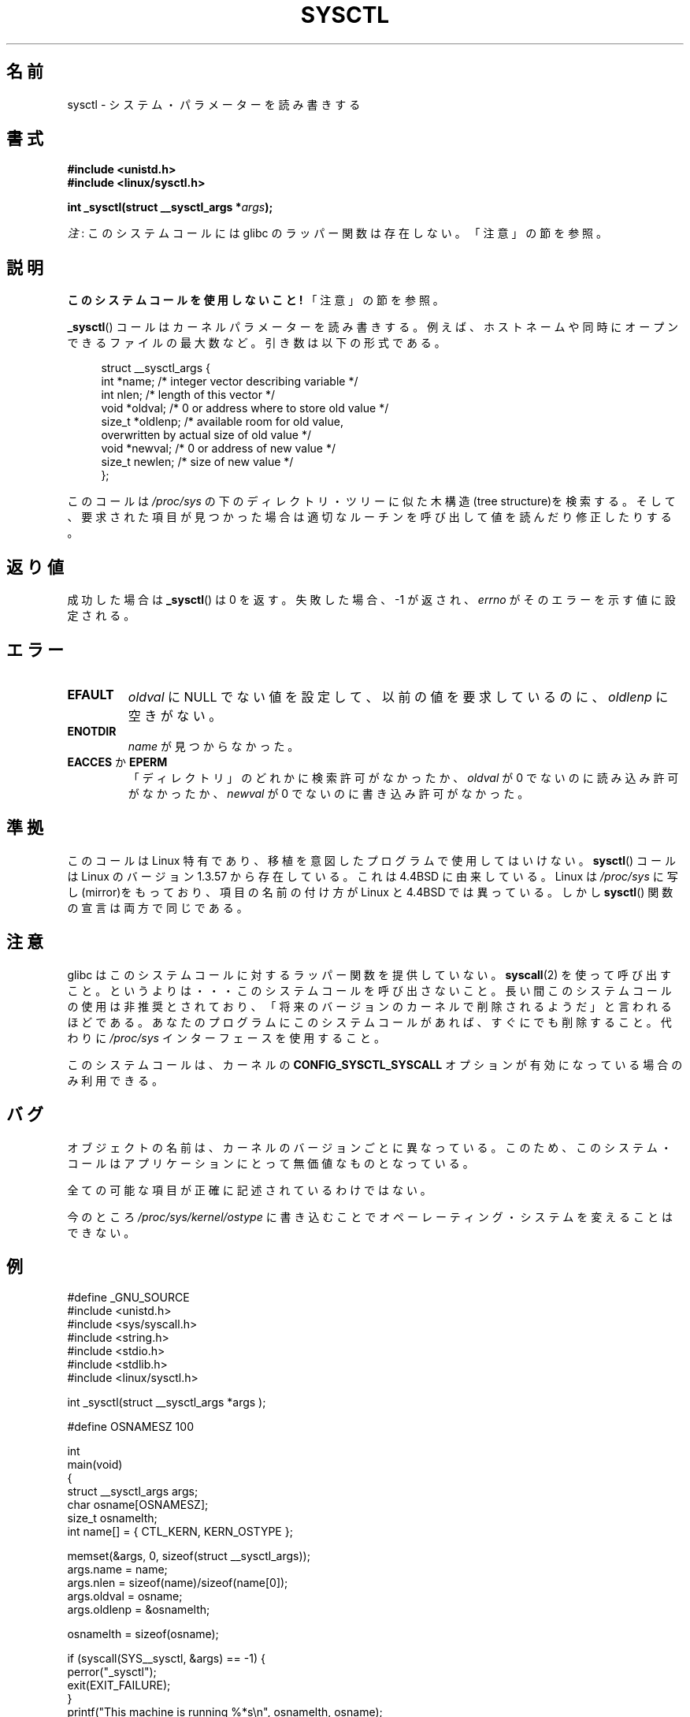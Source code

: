 .\" Copyright (C) 1996 Andries Brouwer (aeb@cwi.nl)
.\"
.\" %%%LICENSE_START(VERBATIM)
.\" Permission is granted to make and distribute verbatim copies of this
.\" manual provided the copyright notice and this permission notice are
.\" preserved on all copies.
.\"
.\" Permission is granted to copy and distribute modified versions of this
.\" manual under the conditions for verbatim copying, provided that the
.\" entire resulting derived work is distributed under the terms of a
.\" permission notice identical to this one.
.\"
.\" Since the Linux kernel and libraries are constantly changing, this
.\" manual page may be incorrect or out-of-date.  The author(s) assume no
.\" responsibility for errors or omissions, or for damages resulting from
.\" the use of the information contained herein.  The author(s) may not
.\" have taken the same level of care in the production of this manual,
.\" which is licensed free of charge, as they might when working
.\" professionally.
.\"
.\" Formatted or processed versions of this manual, if unaccompanied by
.\" the source, must acknowledge the copyright and authors of this work.
.\" %%%LICENSE_END
.\"
.\" Written 11 April 1996 by Andries Brouwer <aeb@cwi.nl>
.\" 960412: Added comments from Stephen Tweedie
.\" Modified Tue Oct 22 22:28:41 1996 by Eric S. Raymond <esr@thyrsus.com>
.\" Modified Mon Jan  5 20:31:04 1998 by aeb.
.\"
.\"*******************************************************************
.\"
.\" This file was generated with po4a. Translate the source file.
.\"
.\"*******************************************************************
.TH SYSCTL 2 2012\-12\-22 Linux "Linux Programmer's Manual"
.SH 名前
sysctl \- システム・パラメーターを読み書きする
.SH 書式
.nf
\fB#include <unistd.h>\fP
.br
\fB#include <linux/sysctl.h>\fP
.sp
\fBint _sysctl(struct __sysctl_args *\fP\fIargs\fP\fB);\fP
.fi

\fI注\fP: このシステムコールには glibc のラッパー関数は存在しない。「注意」の節を参照。
.SH 説明
\fBこのシステムコールを使用しないこと!\fP 「注意」の節を参照。

\fB_sysctl\fP()  コールはカーネルパラメーターを読み書きする。例えば、 ホストネームや同時にオープンできるファイルの最大数など。
引き数は以下の形式である。
.PP
.in +4n
.nf
struct __sysctl_args {
    int    *name;    /* integer vector describing variable */
    int     nlen;    /* length of this vector */
    void   *oldval;  /* 0 or address where to store old value */
    size_t *oldlenp; /* available room for old value,
                        overwritten by actual size of old value */
    void   *newval;  /* 0 or address of new value */
    size_t  newlen;  /* size of new value */
};
.fi
.in
.PP
このコールは \fI/proc/sys\fP の下のディレクトリ・ツリーに似た木構造(tree structure)を検索する。
そして、要求された項目が見つかった場合は適切なルーチンを呼び出して 値を読んだり修正したりする。
.SH 返り値
成功した場合は \fB_sysctl\fP()  は 0 を返す。失敗した場合、\-1 が返され、 \fIerrno\fP がそのエラーを示す値に設定される。
.SH エラー
.TP 
\fBEFAULT\fP
\fIoldval\fP に NULL でない値を設定して、以前の値を要求しているのに、 \fIoldlenp\fP に空きがない。
.TP 
\fBENOTDIR\fP
\fIname\fP が見つからなかった。
.TP 
\fBEACCES\fP か \fBEPERM\fP
「ディレクトリ」のどれかに検索許可がなかったか、 \fIoldval\fP が 0 でないのに読み込み許可がなかったか、 \fInewval\fP が 0
でないのに書き込み許可がなかった。
.SH 準拠
このコールは Linux 特有であり、移植を意図したプログラムで使用しては いけない。 \fBsysctl\fP()  コールは Linux のバージョン
1.3.57 から存在している。 これは 4.4BSD に由来している。Linux は \fI/proc/sys\fP
に写し(mirror)をもっており、項目の名前の付け方が Linux と 4.4BSD では 異っている。しかし \fBsysctl\fP()
関数の宣言は両方で同じである。
.SH 注意
.\" See http://lwn.net/Articles/247243/
.\" Though comments in suggest that it is needed by old glibc binaries,
.\" so maybe it's not going away.
glibc はこのシステムコールに対するラッパー関数を提供していない。 \fBsyscall\fP(2)
を使って呼び出すこと。というよりは・・・このシステムコールを呼び出さないこと。 長い間このシステムコールの使用は非推奨とされており、
「将来のバージョンのカーネルで削除されるようだ」と言われるほどである。 あなたのプログラムにこのシステムコールがあれば、すぐにでも削除すること。
代わりに \fI/proc/sys\fP インターフェースを使用すること。

このシステムコールは、カーネルの \fBCONFIG_SYSCTL_SYSCALL\fP オプションが有効になっている場合のみ利用できる。
.SH バグ
オブジェクトの名前は、カーネルのバージョンごとに異なっている。 このため、このシステム・コールはアプリケーションにとって 無価値なものとなっている。
.PP
全ての可能な項目が正確に記述されているわけではない。
.PP
今のところ \fI/proc/sys/kernel/ostype\fP に書き込むことでオペーレーティング・システムを変えることはできない。
.SH 例
.nf
#define _GNU_SOURCE
#include <unistd.h>
#include <sys/syscall.h>
#include <string.h>
#include <stdio.h>
#include <stdlib.h>
#include <linux/sysctl.h>

int _sysctl(struct __sysctl_args *args );

#define OSNAMESZ 100

int
main(void)
{
    struct __sysctl_args args;
    char osname[OSNAMESZ];
    size_t osnamelth;
    int name[] = { CTL_KERN, KERN_OSTYPE };

    memset(&args, 0, sizeof(struct __sysctl_args));
    args.name = name;
    args.nlen = sizeof(name)/sizeof(name[0]);
    args.oldval = osname;
    args.oldlenp = &osnamelth;

    osnamelth = sizeof(osname);

    if (syscall(SYS__sysctl, &args) == \-1) {
        perror("_sysctl");
        exit(EXIT_FAILURE);
    }
    printf("This machine is running %*s\en", osnamelth, osname);
    exit(EXIT_SUCCESS);
}
.fi
.SH 関連項目
\fBproc\fP(5)
.SH この文書について
この man ページは Linux \fIman\-pages\fP プロジェクトのリリース 3.53 の一部
である。プロジェクトの説明とバグ報告に関する情報は
http://www.kernel.org/doc/man\-pages/ に書かれている。
